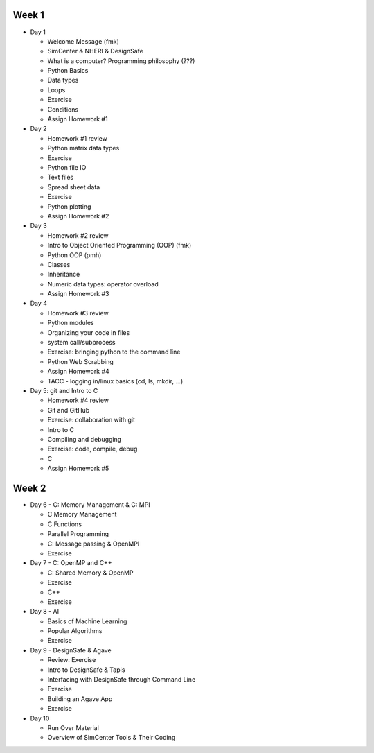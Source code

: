 


Week 1
------

* Day 1

  * Welcome Message (fmk)
  * SimCenter & NHERI & DesignSafe
  * What is a computer? Programming philosophy (???)
  * Python Basics
  * Data types
  * Loops
  * Exercise
  * Conditions
  * Assign Homework #1


* Day 2

  * Homework #1 review
  * Python matrix data types
  * Exercise
  * Python file IO
  * Text files
  * Spread sheet data
  * Exercise
  * Python plotting
  * Assign Homework #2


* Day 3

  * Homework #2 review
  * Intro to Object Oriented Programming (OOP)  (fmk)
  * Python OOP  (pmh)
  * Classes
  * Inheritance
  * Numeric data types: operator overload
  * Assign Homework #3


* Day 4

  * Homework #3 review
  * Python modules
  * Organizing your code in files
  * system call/subprocess
  * Exercise: bringing python to the command line
  * Python Web Scrabbing 
  * Assign Homework #4
  * TACC - logging in/linux basics (cd, ls, mkdir, ...)


* Day 5: git and Intro to C

  * Homework #4 review
  * Git and GitHub
  * Exercise: collaboration with git
  * Intro to C
  * Compiling and debugging
  * Exercise: code, compile, debug
  * C 
  * Assign Homework #5


Week 2
------

* Day 6 - C: Memory Management & C: MPI

  * C Memory Management
  * C Functions
  * Parallel Programming
  * C: Message passing & OpenMPI
  * Exercise


* Day 7 - C: OpenMP and C++

  * C: Shared Memory & OpenMP
  * Exercise
  * C++
  * Exercise


* Day 8 - AI

  * Basics of Machine Learning
  * Popular Algorithms
  * Exercise


* Day 9 - DesignSafe & Agave

  * Review: Exercise
  * Intro to DesignSafe & Tapis
  * Interfacing with DesignSafe through Command Line
  * Exercise
  * Building an Agave App
  * Exercise


* Day 10

  * Run Over Material
  * Overview of SimCenter Tools & Their Coding
